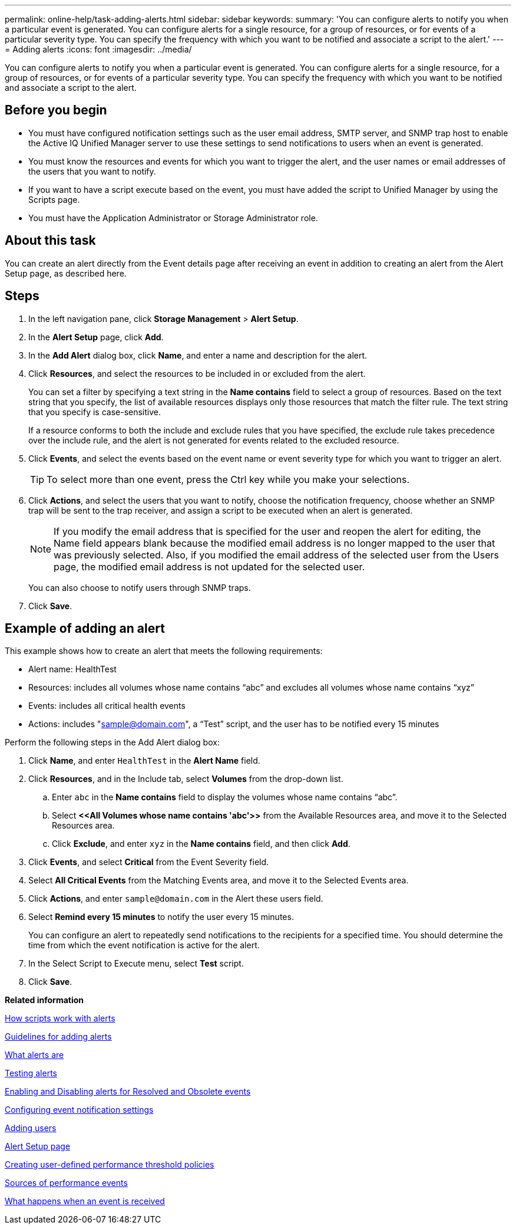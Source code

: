---
permalink: online-help/task-adding-alerts.html
sidebar: sidebar
keywords: 
summary: 'You can configure alerts to notify you when a particular event is generated. You can configure alerts for a single resource, for a group of resources, or for events of a particular severity type. You can specify the frequency with which you want to be notified and associate a script to the alert.'
---
= Adding alerts
:icons: font
:imagesdir: ../media/

[.lead]
You can configure alerts to notify you when a particular event is generated. You can configure alerts for a single resource, for a group of resources, or for events of a particular severity type. You can specify the frequency with which you want to be notified and associate a script to the alert.

== Before you begin

* You must have configured notification settings such as the user email address, SMTP server, and SNMP trap host to enable the Active IQ Unified Manager server to use these settings to send notifications to users when an event is generated.
* You must know the resources and events for which you want to trigger the alert, and the user names or email addresses of the users that you want to notify.
* If you want to have a script execute based on the event, you must have added the script to Unified Manager by using the Scripts page.
* You must have the Application Administrator or Storage Administrator role.

== About this task

You can create an alert directly from the Event details page after receiving an event in addition to creating an alert from the Alert Setup page, as described here.

== Steps

. In the left navigation pane, click *Storage Management* > *Alert Setup*.
. In the *Alert Setup* page, click *Add*.
. In the *Add Alert* dialog box, click *Name*, and enter a name and description for the alert.
. Click *Resources*, and select the resources to be included in or excluded from the alert.
+
You can set a filter by specifying a text string in the *Name contains* field to select a group of resources. Based on the text string that you specify, the list of available resources displays only those resources that match the filter rule. The text string that you specify is case-sensitive.
+
If a resource conforms to both the include and exclude rules that you have specified, the exclude rule takes precedence over the include rule, and the alert is not generated for events related to the excluded resource.

. Click *Events*, and select the events based on the event name or event severity type for which you want to trigger an alert.
+
[TIP]
====
To select more than one event, press the Ctrl key while you make your selections.
====

. Click *Actions*, and select the users that you want to notify, choose the notification frequency, choose whether an SNMP trap will be sent to the trap receiver, and assign a script to be executed when an alert is generated.
+
[NOTE]
====
If you modify the email address that is specified for the user and reopen the alert for editing, the Name field appears blank because the modified email address is no longer mapped to the user that was previously selected. Also, if you modified the email address of the selected user from the Users page, the modified email address is not updated for the selected user.
====
+
You can also choose to notify users through SNMP traps.

. Click *Save*.

== Example of adding an alert

This example shows how to create an alert that meets the following requirements:

* Alert name: HealthTest
* Resources: includes all volumes whose name contains "`abc`" and excludes all volumes whose name contains "`xyz`"
* Events: includes all critical health events
* Actions: includes "sample@domain.com", a "`Test`" script, and the user has to be notified every 15 minutes

Perform the following steps in the Add Alert dialog box:

. Click *Name*, and enter `HealthTest` in the *Alert Name* field.
. Click *Resources*, and in the Include tab, select *Volumes* from the drop-down list.
 .. Enter `abc` in the *Name contains* field to display the volumes whose name contains "`abc`".
 .. Select *+<<All Volumes whose name contains 'abc'>>+* from the Available Resources area, and move it to the Selected Resources area.
 .. Click *Exclude*, and enter `xyz` in the *Name contains* field, and then click *Add*.
. Click *Events*, and select *Critical* from the Event Severity field.
. Select *All Critical Events* from the Matching Events area, and move it to the Selected Events area.
. Click *Actions*, and enter `sample@domain.com` in the Alert these users field.
. Select *Remind every 15 minutes* to notify the user every 15 minutes.
+
You can configure an alert to repeatedly send notifications to the recipients for a specified time. You should determine the time from which the event notification is active for the alert.

. In the Select Script to Execute menu, select *Test* script.
. Click *Save*.

*Related information*

xref:concept-how-scripts-work-with-alerts.adoc[How scripts work with alerts]

xref:concept-guidelines-for-adding-alerts.adoc[Guidelines for adding alerts]

xref:concept-what-alerts-are.adoc[What alerts are]

xref:task-testing-alerts.adoc[Testing alerts]

xref:task-disabling-alerts-for-resolved-and-obsolete-events.adoc[Enabling and Disabling alerts for Resolved and Obsolete events]

xref:task-configuring-event-notification-settings.adoc[Configuring event notification settings]

xref:task-adding-users.adoc[Adding users]

xref:reference-alert-setup-page.adoc[Alert Setup page]

xref:task-creating-user-defined-performance-threshold-policies.adoc[Creating user-defined performance threshold policies]

xref:concept-sources-of-performance-events.adoc[Sources of performance events]

xref:concept-what-happens-when-an-event-is-received.adoc[What happens when an event is received]
